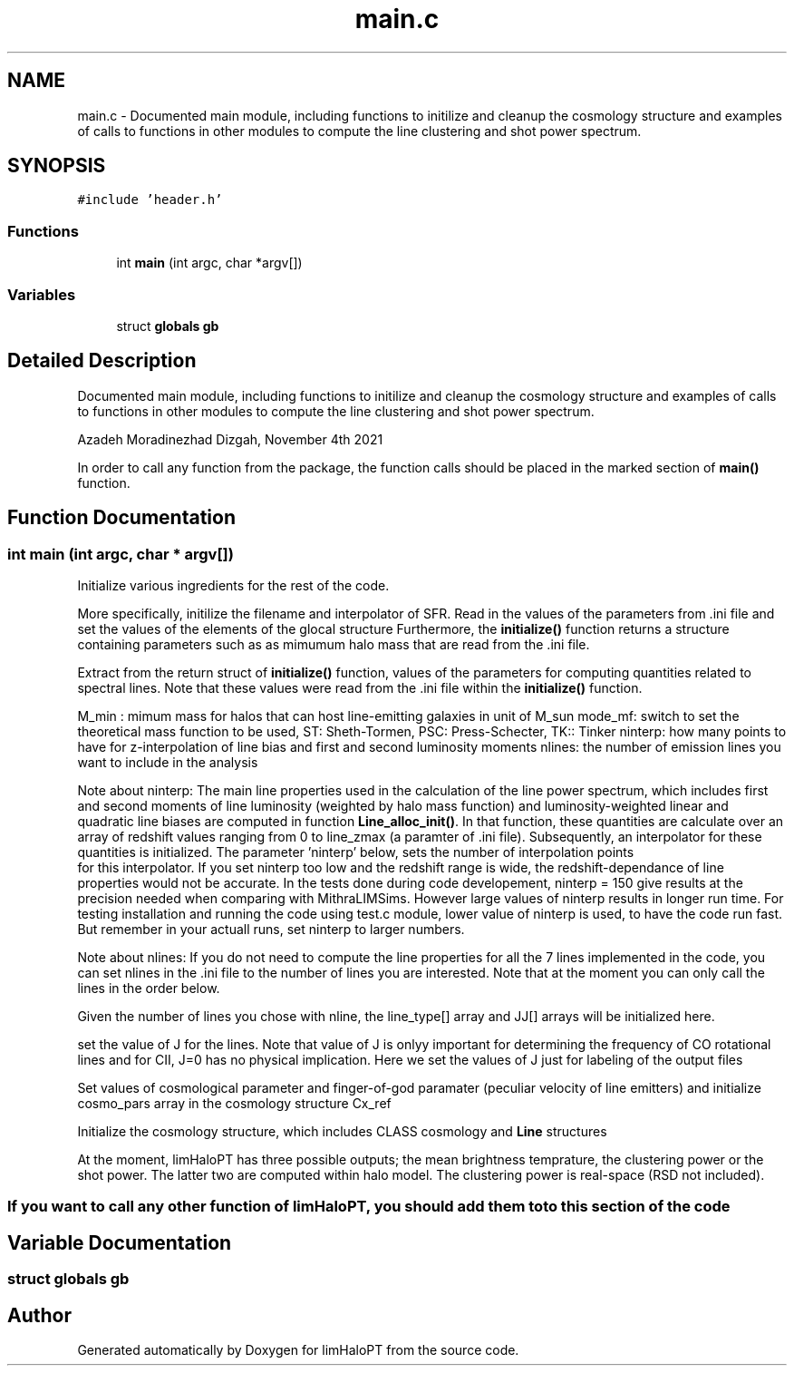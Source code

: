 .TH "main.c" 3 "Wed Apr 6 2022" "Version 1.0.0" "limHaloPT" \" -*- nroff -*-
.ad l
.nh
.SH NAME
main.c \- Documented main module, including functions to initilize and cleanup the cosmology structure and examples of calls to functions in other modules to compute the line clustering and shot power spectrum\&.  

.SH SYNOPSIS
.br
.PP
\fC#include 'header\&.h'\fP
.br

.SS "Functions"

.in +1c
.ti -1c
.RI "int \fBmain\fP (int argc, char *argv[])"
.br
.in -1c
.SS "Variables"

.in +1c
.ti -1c
.RI "struct \fBglobals\fP \fBgb\fP"
.br
.in -1c
.SH "Detailed Description"
.PP 
Documented main module, including functions to initilize and cleanup the cosmology structure and examples of calls to functions in other modules to compute the line clustering and shot power spectrum\&. 

Azadeh Moradinezhad Dizgah, November 4th 2021
.PP
In order to call any function from the package, the function calls should be placed in the marked section of \fBmain()\fP function\&. 
.SH "Function Documentation"
.PP 
.SS "int main (int argc, char * argv[])"
Initialize various ingredients for the rest of the code\&.
.PP
More specifically, initilize the filename and interpolator of SFR\&. Read in the values of the parameters from \&.ini file and set the values of the elements of the glocal structure Furthermore, the \fBinitialize()\fP function returns a structure containing parameters such as as mimumum halo mass that are read from the \&.ini file\&.
.PP
Extract from the return struct of \fBinitialize()\fP function, values of the parameters for computing quantities related to spectral lines\&. Note that these values were read from the \&.ini file within the \fBinitialize()\fP function\&.
.PP
M_min : mimum mass for halos that can host line-emitting galaxies in unit of M_sun mode_mf: switch to set the theoretical mass function to be used, ST: Sheth-Tormen, PSC: Press-Schecter, TK:: Tinker ninterp: how many points to have for z-interpolation of line bias and first and second luminosity moments nlines: the number of emission lines you want to include in the analysis
.PP
Note about ninterp: The main line properties used in the calculation of the line power spectrum, which includes first and second moments of line luminosity (weighted by halo mass function) and luminosity-weighted linear and quadratic line biases are computed in function \fBLine_alloc_init()\fP\&. In that function, these quantities are calculate over an array of redshift values ranging from 0 to line_zmax (a paramter of \&.ini file)\&. Subsequently, an interpolator for these quantities is initialized\&. The parameter 'ninterp' below, sets the number of interpolation points 
.br
 for this interpolator\&. If you set ninterp too low and the redshift range is wide, the redshift-dependance of line properties would not be accurate\&. In the tests done during code developement, ninterp = 150 give results at the precision needed when comparing with MithraLIMSims\&. However large values of ninterp results in longer run time\&. For testing installation and running the code using test\&.c module, lower value of ninterp is used, to have the code run fast\&. But remember in your actuall runs, set ninterp to larger numbers\&.
.PP
Note about nlines: If you do not need to compute the line properties for all the 7 lines implemented in the code, you can set nlines in the \&.ini file to the number of lines you are interested\&. Note that at the moment you can only call the lines in the order below\&.
.PP
Given the number of lines you chose with nline, the line_type[] array and JJ[] arrays will be initialized here\&.
.PP
set the value of J for the lines\&. Note that value of J is onlyy important for determining the frequency of CO rotational lines and for CII, J=0 has no physical implication\&. Here we set the values of J just for labeling of the output files
.PP
Set values of cosmological parameter and finger-of-god paramater (peculiar velocity of line emitters) and initialize cosmo_pars array in the cosmology structure Cx_ref
.PP
Initialize the cosmology structure, which includes CLASS cosmology and \fBLine\fP structures
.PP
.PP
 At the moment, limHaloPT has three possible outputs; the mean brightness temprature, the clustering power or the shot power\&. The latter two are computed within halo model\&. The clustering power is real-space (RSD not included)\&.
.SS "If you want to call any other function of limHaloPT, you should add them to to this section of the code"

.SH "Variable Documentation"
.PP 
.SS "struct \fBglobals\fP gb"

.SH "Author"
.PP 
Generated automatically by Doxygen for limHaloPT from the source code\&.
